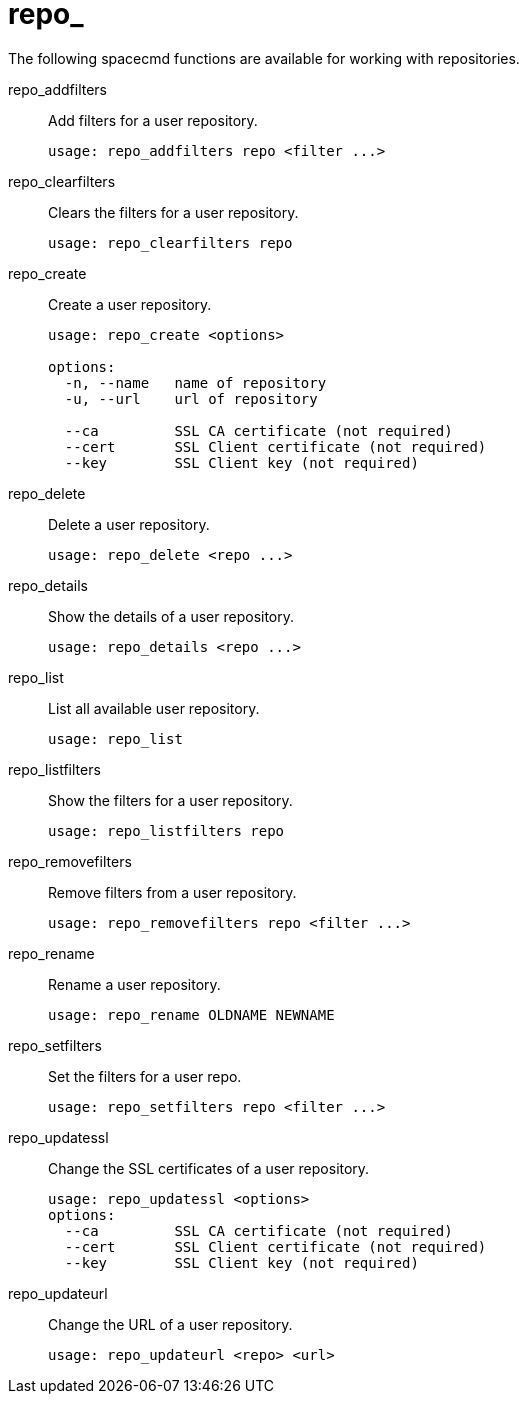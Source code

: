 [[ref-spacecmd-repo]]
= repo_

The following spacecmd functions are available for working with repositories.

repo_addfilters::
Add filters for a user repository.
+
----
usage: repo_addfilters repo <filter ...>
----
repo_clearfilters::
Clears the filters for a user repository.
+
----
usage: repo_clearfilters repo
----
repo_create::
Create a user repository.
+
----
usage: repo_create <options>

options:
  -n, --name   name of repository
  -u, --url    url of repository

  --ca         SSL CA certificate (not required)
  --cert       SSL Client certificate (not required)
  --key        SSL Client key (not required)
----
repo_delete::
Delete a user repository.
+
----
usage: repo_delete <repo ...>
----
repo_details::
Show the details of a user repository.
+
----
usage: repo_details <repo ...>
----
repo_list::
List all available user repository.
+
----
usage: repo_list
----
repo_listfilters::
Show the filters for a user repository.
+
----
usage: repo_listfilters repo
----
repo_removefilters::
Remove filters from a user repository.
+
----
usage: repo_removefilters repo <filter ...>
----
repo_rename::
Rename a user repository.
+
----
usage: repo_rename OLDNAME NEWNAME
----
repo_setfilters::
Set the filters for a user repo.
+
----
usage: repo_setfilters repo <filter ...>
----
repo_updatessl::
Change the SSL certificates of a user repository.
+
----
usage: repo_updatessl <options>
options:
  --ca         SSL CA certificate (not required)
  --cert       SSL Client certificate (not required)
  --key        SSL Client key (not required)
----
repo_updateurl::
Change the URL of a user repository.
+
----
usage: repo_updateurl <repo> <url>
----
